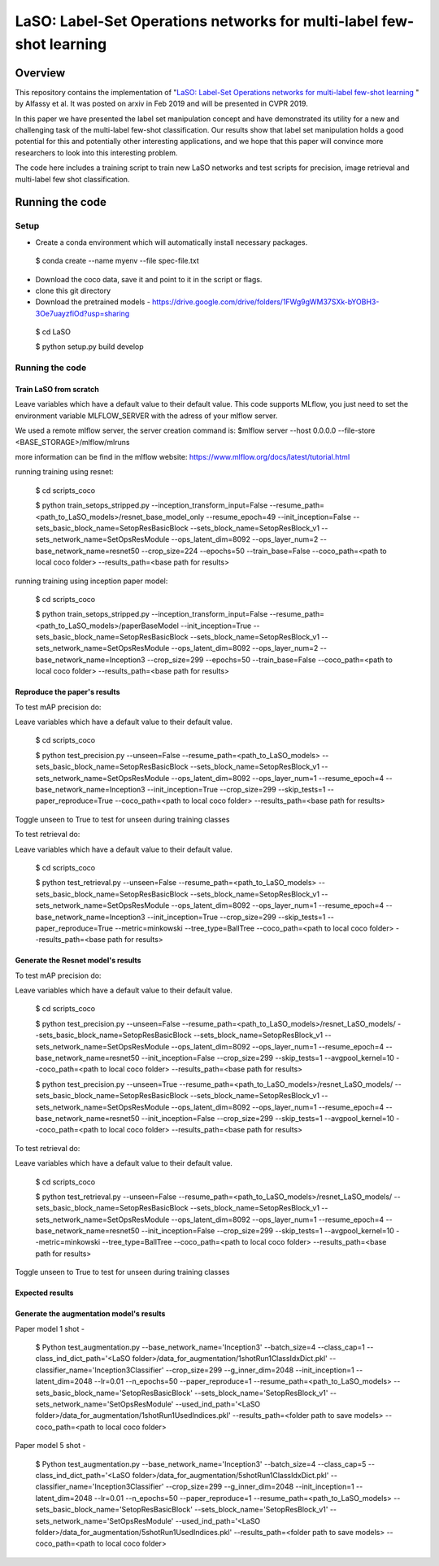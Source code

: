 ***************************************************************************
LaSO: Label-Set Operations networks for multi-label few-shot learning
***************************************************************************
Overview
============
This repository contains the implementation of "`LaSO: Label-Set Operations networks for multi-label few-shot learning <https://arxiv.org/abs/1902.09811>`_
" by Alfassy et al. 
It was posted on arxiv in Feb 2019 and will be presented in CVPR 2019.

In this paper we have presented the label set manipulation concept and have demonstrated its utility for a new and challenging
task of the multi-label few-shot classification. Our results show
that label set manipulation holds a good potential for this and potentially other interesting applications, and we hope that this paper
will convince more researchers to look into this interesting problem.

The code here includes a training script to train new LaSO networks and test scripts for precision, image retrieval and multi-label few shot classification.

Running the code 
==================
Setup
------------------
- Create a conda environment which will automatically install necessary packages.


 $ conda create --name myenv --file spec-file.txt

- Download the coco data, save it and point to it in the script or flags.
- clone this git directory
- Download the pretrained models - https://drive.google.com/drive/folders/1FWg9gWM37SXk-bYOBH3-3Oe7uayzfiOd?usp=sharing


 $ cd LaSO 

 $ python setup.py build develop 


 

Running the code
------------------
Train LaSO from scratch
^^^^^^^^^^^^^^^^^^^^^^^^^^^^^^
Leave variables which have a default value to their default value.
This code supports MLflow, you just need to set the environment variable MLFLOW_SERVER with the adress of your mlflow server.

We used a remote mlflow server, the server creation command is: $mlflow server --host 0.0.0.0 --file-store <BASE_STORAGE>/mlflow/mlruns 

more information can be find in the mlflow website: https://www.mlflow.org/docs/latest/tutorial.html

running training using resnet:

 $ cd scripts_coco

 $ python train_setops_stripped.py --inception_transform_input=False --resume_path=<path_to_LaSO_models>/resnet_base_model_only --resume_epoch=49 --init_inception=False --sets_basic_block_name=SetopResBasicBlock --sets_block_name=SetopResBlock_v1 --sets_network_name=SetOpsResModule --ops_latent_dim=8092 --ops_layer_num=2 --base_network_name=resnet50 --crop_size=224 --epochs=50 --train_base=False --coco_path=<path to local coco folder> --results_path=<base path for results>

running training using inception paper model:

 $ cd scripts_coco

 $ python train_setops_stripped.py --inception_transform_input=False --resume_path=<path_to_LaSO_models>/paperBaseModel --init_inception=True --sets_basic_block_name=SetopResBasicBlock --sets_block_name=SetopResBlock_v1 --sets_network_name=SetOpsResModule --ops_latent_dim=8092 --ops_layer_num=2 --base_network_name=Inception3 --crop_size=299 --epochs=50 --train_base=False --coco_path=<path to local coco folder> --results_path=<base path for results>

Reproduce the paper's results
^^^^^^^^^^^^^^^^^^^^^^^^^^^^^^

To test mAP precision do:

Leave variables which have a default value to their default value.

 $ cd scripts_coco

 $ python test_precision.py --unseen=False --resume_path=<path_to_LaSO_models> --sets_basic_block_name=SetopResBasicBlock --sets_block_name=SetopResBlock_v1 --sets_network_name=SetOpsResModule --ops_latent_dim=8092 --ops_layer_num=1 --resume_epoch=4 --base_network_name=Inception3 --init_inception=True --crop_size=299 --skip_tests=1 --paper_reproduce=True --coco_path=<path to local coco folder> --results_path=<base path for results>

Toggle unseen to True to test for unseen during training classes

To test retrieval do:

Leave variables which have a default value to their default value.

 $ cd scripts_coco

 $ python test_retrieval.py --unseen=False --resume_path=<path_to_LaSO_models> --sets_basic_block_name=SetopResBasicBlock --sets_block_name=SetopResBlock_v1 --sets_network_name=SetOpsResModule --ops_latent_dim=8092 --ops_layer_num=1 --resume_epoch=4 --base_network_name=Inception3 --init_inception=True --crop_size=299 --skip_tests=1 --paper_reproduce=True --metric=minkowski --tree_type=BallTree --coco_path=<path to local coco folder> --results_path=<base path for results>



Generate the Resnet model's results
^^^^^^^^^^^^^^^^^^^^^^^^^^^^^^^^^^^^

To test mAP precision do:

Leave variables which have a default value to their default value.

 $ cd scripts_coco

 $ python test_precision.py --unseen=False --resume_path=<path_to_LaSO_models>/resnet_LaSO_models/ --sets_basic_block_name=SetopResBasicBlock --sets_block_name=SetopResBlock_v1 --sets_network_name=SetOpsResModule --ops_latent_dim=8092 --ops_layer_num=1 --resume_epoch=4 --base_network_name=resnet50 --init_inception=False --crop_size=299 --skip_tests=1 --avgpool_kernel=10 --coco_path=<path to local coco folder> --results_path=<base path for results>

 $ python test_precision.py --unseen=True --resume_path=<path_to_LaSO_models>/resnet_LaSO_models/ --sets_basic_block_name=SetopResBasicBlock --sets_block_name=SetopResBlock_v1 --sets_network_name=SetOpsResModule --ops_latent_dim=8092 --ops_layer_num=1 --resume_epoch=4 --base_network_name=resnet50 --init_inception=False --crop_size=299 --skip_tests=1 --avgpool_kernel=10 --coco_path=<path to local coco folder> --results_path=<base path for results>

To test retrieval do:

Leave variables which have a default value to their default value.

 $ cd scripts_coco

 $ python test_retrieval.py --unseen=False --resume_path=<path_to_LaSO_models>/resnet_LaSO_models/ --sets_basic_block_name=SetopResBasicBlock --sets_block_name=SetopResBlock_v1 --sets_network_name=SetOpsResModule --ops_latent_dim=8092 --ops_layer_num=1 --resume_epoch=4 --base_network_name=resnet50 --init_inception=False --crop_size=299 --skip_tests=1 --avgpool_kernel=10 --metric=minkowski --tree_type=BallTree --coco_path=<path to local coco folder> --results_path=<base path for results>

Toggle unseen to True to test for unseen during training classes

Expected results
^^^^^^^^^^^^^^^^

.. image:: https://i.ibb.co/GkYdnM2/readme-results-table.png


Generate the augmentation model's results
^^^^^^^^^^^^^^^^^^^^^^^^^^^^^^^^^^^^^^^^^

Paper model 1 shot -

 $ Python test_augmentation.py --base_network_name='Inception3' --batch_size=4 --class_cap=1 --class_ind_dict_path='<LaSO folder>/data_for_augmentation/1shotRun1ClassIdxDict.pkl' --classifier_name='Inception3Classifier' --crop_size=299  --g_inner_dim=2048 --init_inception=1 --latent_dim=2048 --lr=0.01 --n_epochs=50 --paper_reproduce=1 --resume_path=<path_to_LaSO_models> --sets_basic_block_name='SetopResBasicBlock' --sets_block_name='SetopResBlock_v1' --sets_network_name='SetOpsResModule' --used_ind_path='<LaSO folder>/data_for_augmentation/1shotRun1UsedIndices.pkl' --results_path=<folder path to save models> --coco_path=<path to local coco folder>

Paper model 5 shot - 

 $ Python test_augmentation.py --base_network_name='Inception3' --batch_size=4 --class_cap=5 --class_ind_dict_path='<LaSO folder>/data_for_augmentation/5shotRun1ClassIdxDict.pkl' --classifier_name='Inception3Classifier' --crop_size=299  --g_inner_dim=2048 --init_inception=1 --latent_dim=2048 --lr=0.01 --n_epochs=50 --paper_reproduce=1 --resume_path=<path_to_LaSO_models> --sets_basic_block_name='SetopResBasicBlock' --sets_block_name='SetopResBlock_v1' --sets_network_name='SetOpsResModule' --used_ind_path='<LaSO folder>/data_for_augmentation/5shotRun1UsedIndices.pkl' --results_path=<folder path to save models> --coco_path=<path to local coco folder>
